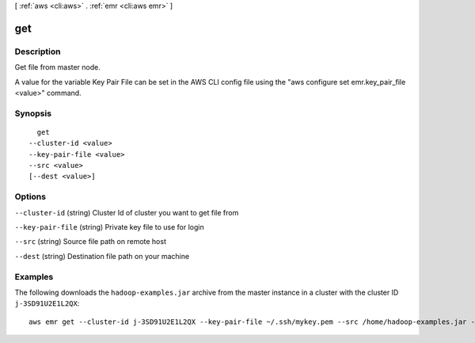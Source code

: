 [ :ref:`aws <cli:aws>` . :ref:`emr <cli:aws emr>` ]

.. _cli:aws emr get:


***
get
***



===========
Description
===========

Get file from master node.

A value for the variable Key Pair File can be set in the AWS CLI config file using the "aws configure set emr.key_pair_file <value>" command.




========
Synopsis
========

::

    get
  --cluster-id <value>
  --key-pair-file <value>
  --src <value>
  [--dest <value>]




=======
Options
=======

``--cluster-id`` (string)
Cluster Id of cluster you want to get file from

``--key-pair-file`` (string)
Private key file to use for login

``--src`` (string)
Source file path on remote host

``--dest`` (string)
Destination file path on your machine



========
Examples
========

The following downloads the ``hadoop-examples.jar`` archive from the master instance in a cluster with the cluster ID ``j-3SD91U2E1L2QX``::

  aws emr get --cluster-id j-3SD91U2E1L2QX --key-pair-file ~/.ssh/mykey.pem --src /home/hadoop-examples.jar --dest ~
